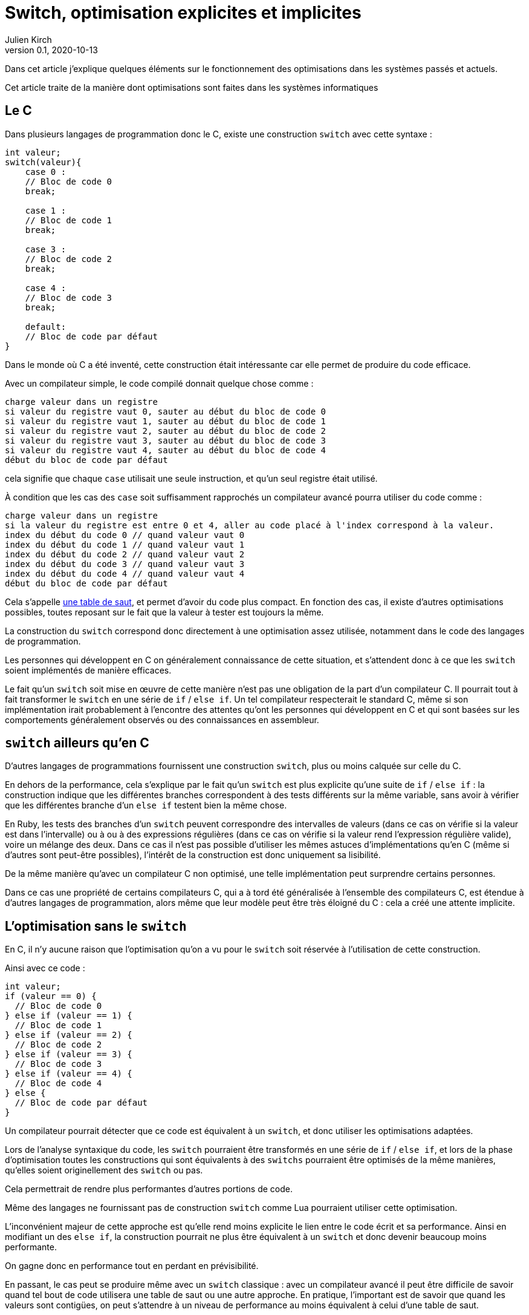 = Switch, optimisation explicites et implicites
Julien Kirch
v0.1, 2020-10-13
:article_lang: fr

Dans cet article j'explique quelques éléments sur le fonctionnement des optimisations dans les systèmes passés et actuels.

Cet article traite de la manière dont  optimisations sont faites dans les systèmes informatiques

== Le C

Dans plusieurs langages de programmation donc le C, existe une construction `switch` avec cette syntaxe{nbsp}:

[source, c]
----
int valeur;
switch(valeur){
    case 0 :
    // Bloc de code 0
    break;

    case 1 :
    // Bloc de code 1
    break;

    case 3 :
    // Bloc de code 2
    break;

    case 4 :
    // Bloc de code 3
    break;

    default:
    // Bloc de code par défaut
}
----

Dans le monde où C a été inventé, cette construction était intéressante car elle permet de produire du code efficace.

Avec un compilateur simple, le code compilé donnait quelque chose comme{nbsp}:

[source]
----
charge valeur dans un registre
si valeur du registre vaut 0, sauter au début du bloc de code 0
si valeur du registre vaut 1, sauter au début du bloc de code 1
si valeur du registre vaut 2, sauter au début du bloc de code 2
si valeur du registre vaut 3, sauter au début du bloc de code 3
si valeur du registre vaut 4, sauter au début du bloc de code 4
début du bloc de code par défaut
----

cela signifie que chaque `case` utilisait une seule instruction, et qu'un seul registre était utilisé.

À condition que les cas des `case` soit suffisamment rapprochés un compilateur avancé pourra utiliser du code comme{nbsp}:

[source]
----
charge valeur dans un registre
si la valeur du registre est entre 0 et 4, aller au code placé à l'index correspond à la valeur.
index du début du code 0 // quand valeur vaut 0
index du début du code 1 // quand valeur vaut 1
index du début du code 2 // quand valeur vaut 2
index du début du code 3 // quand valeur vaut 3
index du début du code 4 // quand valeur vaut 4
début du bloc de code par défaut
----

Cela s'appelle link:https://en.wikipedia.org/wiki/Branch_table[une table de saut], et permet d'avoir du code plus compact.
En fonction des cas, il existe d'autres optimisations possibles, toutes reposant sur le fait que la valeur à tester est toujours la même.

La construction du `switch` correspond donc directement à une optimisation assez utilisée, notamment dans le code des langages de programmation.

Les personnes qui développent en C on généralement connaissance de cette situation, et s'attendent donc à ce que les `switch` soient implémentés de manière efficaces.

Le fait qu'un `switch` soit mise en œuvre de cette manière n'est pas une obligation de la part d'un compilateur C.
Il pourrait tout à fait transformer le `switch` en une série de `if` / `else if`.
Un tel compilateur respecterait le standard C, même si son implémentation irait probablement à l'encontre des attentes qu'ont les personnes qui développent en C et qui sont basées sur les comportements généralement observés ou des connaissances en assembleur.

== `switch` ailleurs qu'en C

D'autres langages de programmations fournissent une construction `switch`, plus ou moins calquée sur celle du C.

En dehors de la performance, cela s'explique par le fait qu'un `switch` est plus explicite qu'une suite de `if` / `else if`{nbsp}: la construction indique que les différentes branches correspondent à des tests différents sur la même variable, sans avoir à vérifier que les différentes branche d'un `else if` testent bien la même chose.

En Ruby, les tests des branches d'un `switch` peuvent correspondre des intervalles de valeurs (dans ce cas on vérifie si la valeur est dans l'intervalle) ou à ou à des expressions régulières (dans ce cas on vérifie si la valeur rend l'expression régulière valide), voire un mélange des deux.
Dans ce cas il n'est pas possible d'utiliser les mêmes astuces d'implémentations qu'en C (même si d'autres sont peut-être possibles), l'intérêt de la construction est donc uniquement sa lisibilité.

De la même manière qu'avec un compilateur C non optimisé, une telle implémentation peut surprendre certains personnes.

Dans ce cas une propriété de certains compilateurs C, qui a à tord été généralisée à l'ensemble des compilateurs C, est étendue à d'autres langages de programmation, alors même que leur modèle peut être très éloigné du C{nbsp}: cela a créé une attente implicite.

== L'optimisation sans le `switch`

En C, il n'y aucune raison que l'optimisation qu'on a vu pour le `switch` soit réservée à l'utilisation de cette construction.

Ainsi avec ce code{nbsp}:

[source, c]
----
int valeur;
if (valeur == 0) {
  // Bloc de code 0
} else if (valeur == 1) {
  // Bloc de code 1
} else if (valeur == 2) {
  // Bloc de code 2
} else if (valeur == 3) {
  // Bloc de code 3
} else if (valeur == 4) {
  // Bloc de code 4
} else {
  // Bloc de code par défaut
}
----

Un compilateur pourrait détecter que ce code est équivalent à un `switch`, et donc utiliser les optimisations adaptées.

Lors de l'analyse syntaxique du code, les `switch` pourraient être transformés en une série de `if` / `else if`, et lors de la phase d'optimisation toutes les constructions qui sont équivalents à des `switchs` pourraient être optimisés de la même manières, qu'elles soient originellement des `switch` ou pas.

Cela permettrait de rendre plus performantes d'autres portions de code.

Même des langages ne fournissant pas de construction `switch` comme Lua pourraient utiliser cette optimisation.

L'inconvénient majeur de cette approche est qu'elle rend moins explicite le lien entre le code écrit et sa performance.
Ainsi en modifiant un des `else if`, la construction pourrait ne plus être équivalent à un `switch` et donc devenir beaucoup moins performante.

On gagne donc en performance tout en perdant en prévisibilité.

En passant, le cas peut se produire même avec un `switch` classique{nbsp}: avec un compilateur avancé il peut être difficile de savoir quand tel bout de code utilisera une table de saut ou une autre approche.
En pratique, l'important est de savoir que quand les valeurs sont contigües, on peut s'attendre à un niveau de performance au moins équivalent à celui d'une table de saut.

== Les optimisation implicites sont partout

Si les optimisations implicites peuvent faire un peu peur à cause de l'imprévisibilité qu'elles apportent, elles contribuent massivement à la performance des systèmes grand public actuels.

C'est le cas par exemple des moteurs JavaScript.
Le langage ne fournissant pas de moyen de déclarer les types des variables, les moteurs vont tâcher de déterminer si telle ou telle variable est par exemple un entier ou un nombre à virgule flottante pour pouvoir utiliser une version spécialisée d'un algorithme.

Les personnes qui développent ces moteurs vont étudier le code qui est exécuté, par exemple le code des sites les plus visités, pour identifier des optimisations à ajouter dans les versions suivantes.

Les personnes qui développent des logiciels en JavaScript dont la performance est importante, par exemple les jeux, vont tâcher de déterminer le fonctionnement des moteurs à partir de leurs observations.
Ces performances travaillent donc avec des connaissances partielles, parfois issues de on-dit et parfois obsolète.

C'est la même chose pour les processeurs d'ordinateurs.
Les processeurs vont retransformer à la volée le code qu'on leur fournit pour pouvoir gagner quelques point de performance.
Ce compilateur peut, dans certains limites, être mis à jour pour introduire de nouvelles optimisations, de la même manière qu'un compilateur C.

En interne leur fonctionnement est de plus en plus éloigné du modèle de processeur déterministe qu'on présente souvent lorsqu'on apprend le C, mais leur API externe a peu évolué, ils vont donc exposer une API réduite "`à la C`" au reste du monde.

Lorsque ce qui se passe sous le capot ne fonctionne pas aussi bien que prévu, cela peut par exemple donner lieu à des bugs ou à link:https://fr.wikipedia.org/wiki/Meltdown_(vulnérabilité)[des failles de sécurité].

=== Itanium{nbsp}: l'échec de l'explicite

Si le côté imprévisibles des processeurs modernes peut faire peur, il faut se rappeler que des tentatives ont été faite pour d'autres approches.

L'une d'elle a été la famille de processeur link:https://en.wikipedia.org/wiki/Itanium[Itanium].
L'idée, intellectuellement attirante, était de rendre public toute la tuyauterie interne des processeurs pour permettre au compilateurs de les exploiter au mieux, notamment pour ce qui touchait au parallélisme.
Sans optimisations masquées et disposant de toute la gamme de fonctionnalités des processeurs, les compilateurs auraient du pouvoir produire le code le plus efficace possible, car par rapport aux processeurs ils ont vue plus globale du code à exécuter, et qu'ils ne sont pas forcés de générer le code à la volée.

Le problème est que ces compilateurs n'ont jamais vu le jour.

En effet écrire des compilateurs raisonnablement efficaces pour des processeurs classiques est déjà un défi d'ingénierie.
Mêmes les compilateurs modernes sont loins de couvrir toutes optimisations possibles, en ciblant les plus utilisées.

Écrire des compilateurs Itanium compétitif s'est révélé hors de portée{nbsp}: l'API était trop complexe et analyser le code d'entrée d'une manière suffisamment fine pour générer du code optimal trop difficile.

Surtout qu'en même temps, les compilateurs et les processeurs standards continuaient à progresser de leur côté.

== Rust et le borrow checker

Le borrow checker est un retour de l'explicite ou du semi-explicite{nbsp}: les informations qu'il fournit permet d'aider le compilateur à générer du code efficace. Même s'il aide aussi à éviter les erreurs de threading.

Intéressant car on arrête de traiter le CPU comme une CPU C.

== Conclusion




